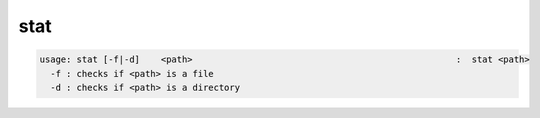 stat
----

.. code-block:: text

  usage: stat [-f|-d]    <path>                                                  :  stat <path>
    -f : checks if <path> is a file
    -d : checks if <path> is a directory
